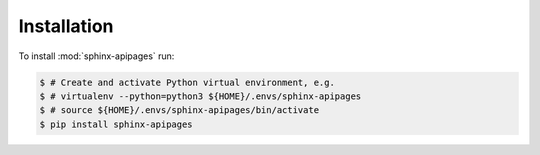 Installation
============

To install :mod:`sphinx-apipages` run:

.. code-block:: bash

    $ # Create and activate Python virtual environment, e.g.
    $ # virtualenv --python=python3 ${HOME}/.envs/sphinx-apipages
    $ # source ${HOME}/.envs/sphinx-apipages/bin/activate
    $ pip install sphinx-apipages
